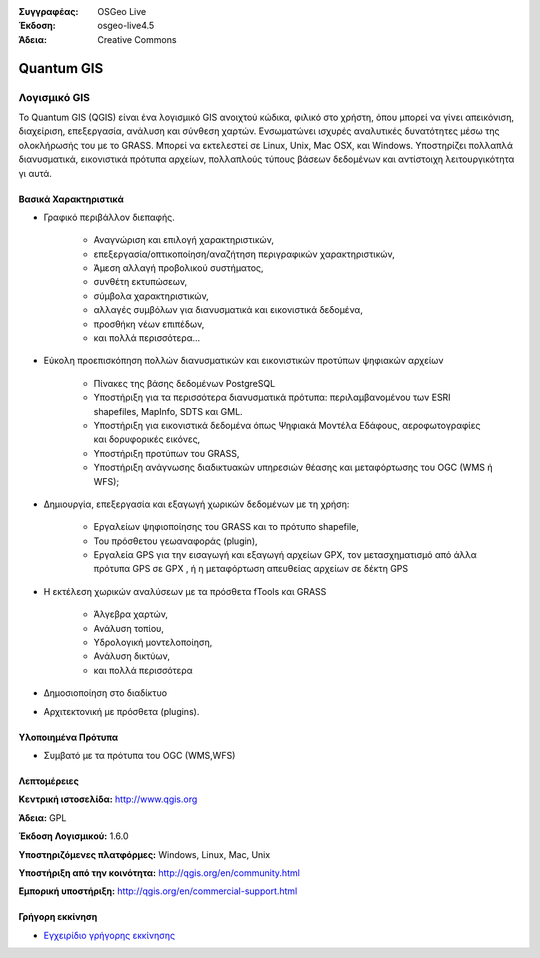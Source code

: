 :Συγγραφέας: OSGeo Live
:Έκδοση: osgeo-live4.5
:Άδεια: Creative Commons

.. _qgis-overview:

.. image:: ../../images/project_logos/logo-QGIS.png
  :scale: 100 %
  :alt: project logo
  :align: right
  :target: http://www.qgis.org

.. image:: ../../images/logos/OSGeo_project.png
  :scale: 100 %
  :alt: Λογισμικό ενσωματωμένο στο OSGeo
  :align: right
  :target: http://www.osgeo.org


Quantum GIS
===========

.. Βοήθημα:
  Περιγραφή κατηγορίας εφαρμογής:
  * Χωρική Βάση Δεδομένων
  * Διαδικτυακή Υπηρεσία
  * Διαδικτυακή Υπηρεσία Μεταδεδομένων
  * Λογισμικό GIS
  * Λογισμικό Διαδικτυακού GIS
  * Business Intelligence
  * Χωρικά Εργαλεία
  * ...

Λογισμικό GIS
~~~~~~~~~~~

Το Quantum GIS (QGIS) είναι ένα λογισμικό GIS ανοιχτού κώδικα, φιλικό στο χρήστη, όπου μπορεί να γίνει απεικόνιση,
διαχείριση, επεξεργασία, ανάλυση και σύνθεση χαρτών.
Ενσωματώνει ισχυρές αναλυτικές δυνατότητες μέσω της ολοκλήρωσής του με το GRASS.
Μπορεί να εκτελεστεί σε Linux, Unix, Mac OSX, και Windows. Υποστηρίζει πολλαπλά διανυσματικά, εικονιστικά πρότυπα αρχείων, πολλαπλούς τύπους βάσεων δεδομένων και αντίστοιχη λειτουργικότητα γι αυτά.

.. image:: ../../images/screenshots/1024x768/qgis.png
  :scale: 50 %
  :alt: project logo
  :align: right

Βασικά Χαρακτηριστικά
-------------

* Γραφικό περιβάλλον διεπαφής.

    * Αναγνώριση και επιλογή χαρακτηριστικών,
    * επεξεργασία/οπτικοποίηση/αναζήτηση περιγραφικών χαρακτηριστικών,
    * Άμεση αλλαγή προβολικού συστήματος,
    * συνθέτη εκτυπώσεων,
    * σύμβολα χαρακτηριστικών,
    * αλλαγές συμβόλων για διανυσματικά και εικονιστικά δεδομένα,
    * προσθήκη νέων επιπέδων,
    * και πολλά περισσότερα...

* Εύκολη προεπισκόπηση πολλών διανυσματικών και εικονιστικών προτύπων ψηφιακών αρχείων

    * Πίνακες της βάσης δεδομένων PostgreSQL
    * Υποστήριξη για τα περισσότερα διανυσματικά πρότυπα: περιλαμβανομένου των ESRI shapefiles, MapInfo, SDTS και GML.
    * Υποστήριξη για εικονιστικά δεδομένα όπως Ψηφιακά Μοντέλα Εδάφους, αεροφωτογραφίες και δορυφορικές εικόνες,
    * Υποστήριξη προτύπων του GRASS,
    * Υποστήριξη ανάγνωσης διαδικτυακών υπηρεσιών θέασης και μεταφόρτωσης του OGC (WMS ή WFS);

* Δημιουργία, επεξεργασία και εξαγωγή χωρικών δεδομένων με τη χρήση:

    * Εργαλείων ψηφιοποίησης του GRASS και το πρότυπο shapefile,
    * Του πρόσθετου γεωαναφοράς (plugin),
    * Εργαλεία GPS για την εισαγωγή και εξαγωγή αρχείων GPX, τον μετασχηματισμό από άλλα πρότυπα GPS σε GPX , ή η μεταφόρτωση απευθείας αρχείων σε δέκτη GPS

* Η εκτέλεση χωρικών αναλύσεων με τα πρόσθετα fTools και GRASS

    * Άλγεβρα χαρτών,
    * Ανάλυση τοπίου,
    * Υδρολογική μοντελοποίηση,
    * Ανάλυση δικτύων,
    * και πολλά περισσότερα

* Δημοσιοποίηση στο διαδίκτυο
* Αρχιτεκτονική με πρόσθετα (plugins).

Υλοποιημένα Πρότυπα
---------------------

* Συμβατό με τα πρότυπα του OGC (WMS,WFS)

Λεπτομέρειες
-------

**Κεντρική ιστοσελίδα:** http://www.qgis.org

**Άδεια:** GPL

**Έκδοση Λογισμικού:** 1.6.0

**Υποστηριζόμενες πλατφόρμες:** Windows, Linux, Mac, Unix

**Υποστήριξη από την κοινότητα:** http://qgis.org/en/community.html

**Εμπορική υποστήριξη:** http://qgis.org/en/commercial-support.html


Γρήγορη εκκίνηση
----------

* `Εγχειρίδιο γρήγορης εκκίνησης <../quickstart/qgis_quickstart.html>`_



